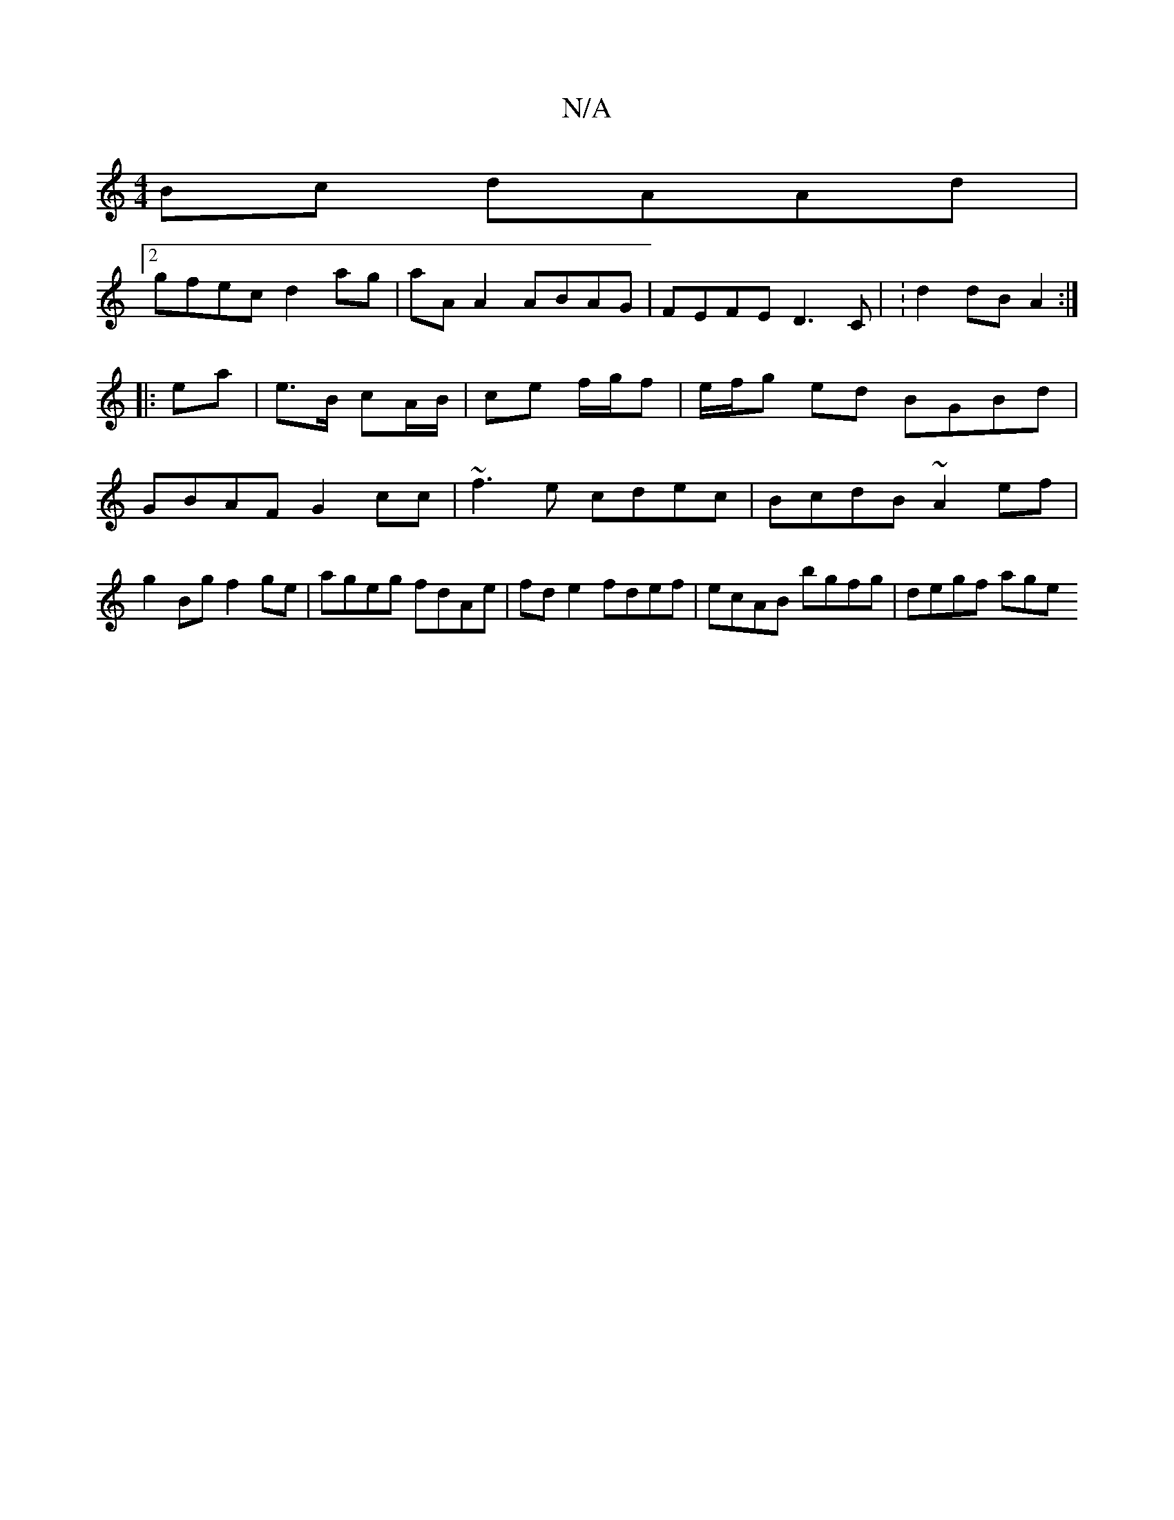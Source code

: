 X:1
T:N/A
M:4/4
R:N/A
K:Cmajor
Bc dAAd |
[2 gfec d2 ag | aAA2 ABAG | FEFE D3C | :d2 dB A2 :|
|: ea | e3/2B/ cA/B/ | ce f/g/f | e/f/g ed BGBd | GBAF G2cc | ~f3e cdec | BcdB ~A2 ef|g2 Bg f2ge|ageg fdAe|fde2 fdef| ecAB bgfg | degf age
